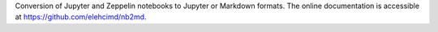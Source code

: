 Conversion of Jupyter and Zeppelin notebooks to Jupyter or Markdown formats.
The online documentation is accessible at `<https://github.com/elehcimd/nb2md>`_.